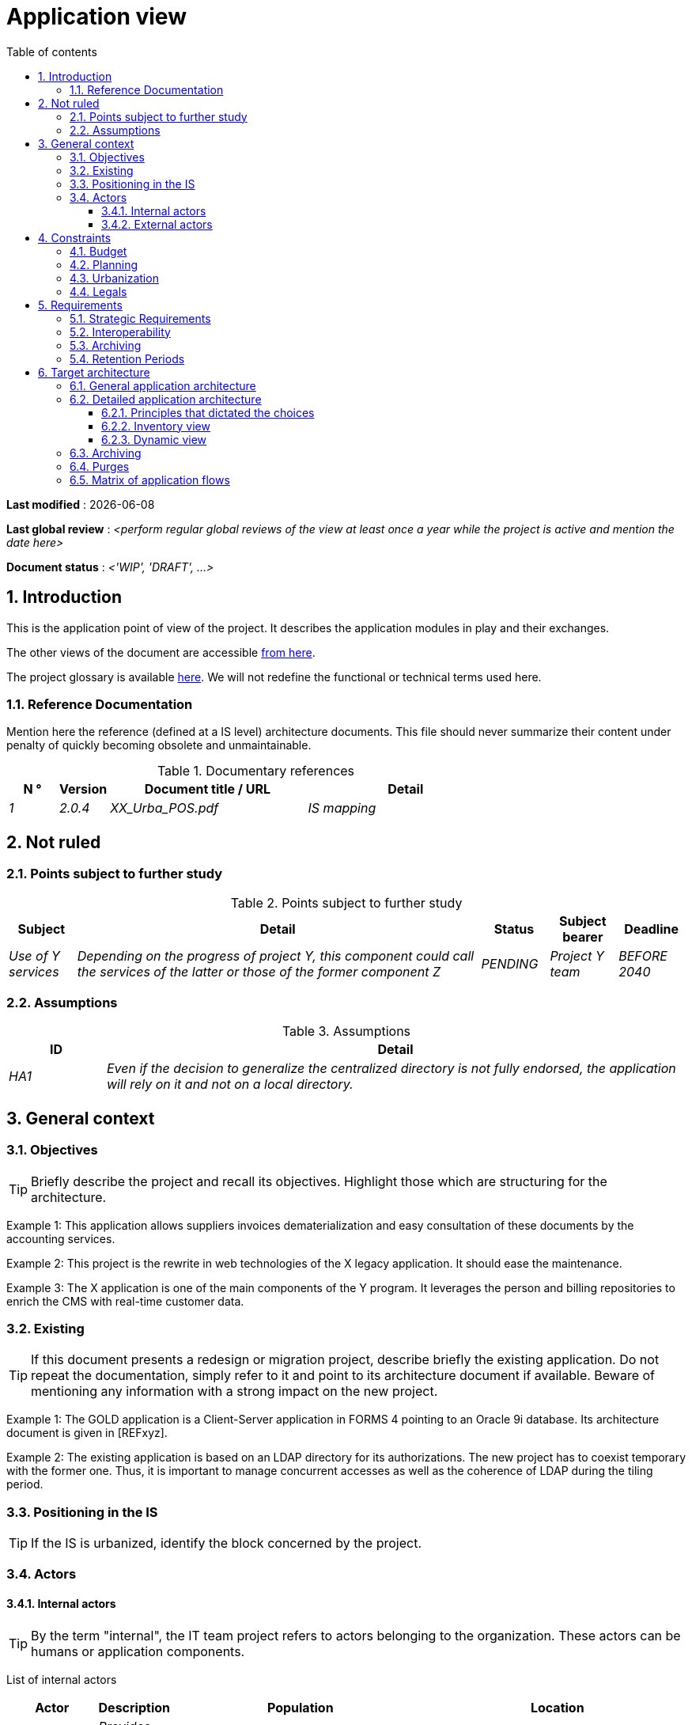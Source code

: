# Application view
:sectnumlevels: 4
:toclevels: 4
:sectnums: 4
:toc: left
:icons: font
:toc-title: Table of contents

*Last modified* : {docdate} 

*Last global review* : _<perform regular global reviews of the view at least once a year while the project is active and mention the date here>_

*Document status* :  _<'WIP', 'DRAFT', ...>_

## Introduction

This is the application point of view of the project. It describes the application modules in play and their exchanges.

The other views of the document are accessible link:./README.adoc[from here].

The project glossary is available link:glossary.adoc[here]. We will not redefine the functional or technical terms used here.

### Reference Documentation

Mention here the reference (defined at a IS level) architecture documents. This file should never summarize their content under penalty of quickly becoming obsolete and unmaintainable.

.Documentary references
[cols="1e,1e,4e,4e"]
|===
| N ° | Version | Document title / URL | Detail

| 1 | 2.0.4 | XX_Urba_POS.pdf | IS mapping |
|=== 

## Not ruled

### Points subject to further study

.Points subject to further study
[cols="1e,6e,1e,1e,1e"]
|===
| Subject | Detail | Status | Subject bearer | Deadline

| Use of Y services
| Depending on the progress of project Y, this component could call the services of the latter or those of the former component Z
| PENDING
| Project Y team
| BEFORE 2040
|===

### Assumptions

.Assumptions
[cols="1e,6e"]
|===
| ID | Detail

| HA1
| Even if the decision to generalize the centralized directory is not fully endorsed, the application will rely on it and not on a local directory.
|===

## General context

### Objectives

[TIP]
Briefly describe the project and recall its objectives. Highlight those which are structuring for the architecture.

====
Example 1: This application allows suppliers invoices dematerialization and easy consultation of these documents by the accounting services.
====
====
Example 2: This project is the rewrite in web technologies of the X legacy application. It should ease the maintenance.
====
====
Example 3: The X application is one of the main components of the Y program. It leverages the person and billing repositories to enrich the CMS with real-time customer data.
====

### Existing

[TIP]
If this document presents a redesign or migration project, describe briefly the existing application. Do not repeat the documentation, simply refer to it and point to its architecture document if available. Beware of mentioning any information with a strong impact on the new project.
====
Example 1: The GOLD application is a Client-Server application in FORMS 4 pointing to an Oracle 9i database. Its architecture document is given in [REFxyz].
====
====
Example 2: The existing application is based on an LDAP directory for its authorizations. The new project has to coexist temporary with the former one. Thus, it is important to manage concurrent accesses as well as the coherence of LDAP during the tiling period.
====

### Positioning in the IS

[TIP]
If the IS is urbanized, identify the block concerned by the project.

### Actors

#### Internal actors

[TIP]
By the term "internal", the IT team project refers to actors belonging to the organization. These actors can be humans or application components.

List of internal actors
[cols="1e,1e,4e,4e"]
|===
| Actor | Description | Population | Location

| Administration system B
| Provides company accounting data
| N/A
| Berlin site

| Agent
| Back-office agent
| 100
| London site

|===

#### External actors

List of external actors
[cols="e,e,e,e"]
|===
| Actor | Description | Population | Location

| Web client
| A company from a PC
| Max 1M
| 10 calls to the GUI per session, one session per day and per actor
| Mobile client
| A company from a mobile
| Max 2M
| Worldwide
|===

## Constraints

### Budget

TIP: Give the budget constraints of the project
====
Example 1: Overall envelope of $1M
====
====
Example 2: Cloud infrastructure should cost less than $20K a month
====

### Planning

TIP: Without detailing the project schedules, it is suggested to highlight interesting elements for the architecture.
====
Example 1: Application Launch before February 2034, prerequisite for the HEAVY program in May 2034.
====

### Urbanization

[TIP]
====
List here the constraints relating to urbanization, this includes for example but not only:

* The rules applicable for calls between components (SOA)
* Call rules between network zones
* The rules concerning the localization of data (MDM)
* The rules concerning the propagation of updates by events (EDA)

====
====
Example 1: Calls between two services are prohibited except service calls to a nomenclature service.
====
====
Example 2: to ensure freshness, it is forbidden to replicate data from the PERSON repository. The latter must be interrogated synchronously if necessary.
====
====
Example 3: When modifying an order, the accounting and invoicing areas will be updated asynchronously via an event.
====
====
Example 4: All the batches must be able to operate in competition with the UIs without locking the resources.
====
====
Example 5: Services cannot be called directly. The calls must be made via an exposed route at the level of the company bus which will in turn call the service. It is then possible to control, prioritize, orchestrate or manage the calls.
====
====
Example 6: The components of this application follow the SOA architecture as defined in the reference document X.
====
====
Example 7: Components in an Internet zone cannot call components in an Intranet zone for security reasons.
====

### Legals

List here (without detailing too much) any legal constraints related to the project.

====
Example 1: The framework contract established with the ESN XYZ provides for the transfer to our company of the copyright on the source code.
====

====
Example 2: The project code will be under the free and open source license GPL V3.
====

====
Example 3: The data exposed by the project will be licensed under ODS-By.
====

====
Example 4: The EULA of the software package provides access to sources for users with shares in the company.
====

## Requirements

TIP: List here the application architecture requirements that may apply to the project. Depending on your context, feel free to add sub-sections.

### Strategic Requirements

TIP: Describe here the requirements related to the overall strategy of the project in terms of trajectory, budget, and organization.

====
Example 1: Development must be able to take place within distributed teams, each working on distinct modules.
====

====
Example 2 (migration project): Legacy modules should require as few adaptations as possible due to a lack of human resources.
====

### Interoperability

TIP: Describe here the requirements regarding protocols, formats, and semantics to be followed to facilitate exchanges with organizations or third parties.

====
Example: Our XYZ modules must be exposed to X organizations from the Internet in the form of authenticated REST APIs.
====


### Archiving

[TIP]
====
Archiving is the copying of important data to a dedicated offline medium for occasional consultation, unlike backup which is intended for restoration. Archives are often required for legal reasons and kept for thirty years or more.

Specify if application data needs to be kept long-term. Specify the reasons for this archiving (usually legal).

Specify if specific integrity protection mechanisms (mainly to prevent any modification) need to be put in place.
====

====
Example 1: As required by the law, accounting data must be kept for at least ten years.
====
====
Example 2: Accounting documents must be kept online (in the database) for at least two years and then can be archived for at least ten more years. A SHA256 hash will be calculated at the time of archiving and stored separately to verify the integrity of the documents if needed.
====

### Retention Periods

TIP: Specify here how long data and documents persisted by your application modules should be kept. Note that these durations may be legally constrained (see legal constraints above), for example in the context of the GDPR right to be forgotten.

TIP: Don't forget to mention technical data (such as logs or technical tables) as well as archives.

====
Example:

.Retention period for data and documents
[cols="1e,1e"]
|====
| Data | Maximum Retention Period

| Payment Data (Credit Card)
| 2 months

| Order List
| 2 years

| Access Logs
| 1 month

| Archived Accounting Data
| 30 years

|====
====


## Target architecture

### General application architecture

[TIP]
====
Present here the application as a whole (without detailing its sub-components) in relation to the other applications of the IS. Also present the macro-data exchanged or stored.

Summarize:

 * The kind of architecture (client-server, monolithic Web, SOA, micro-service, event-driven...).
 * Large network flows between components or between applications in the case of monoliths.
 * Any derogation to applicable architectural rules.

If the application is planned to be implemented in several stages, briefly describe the target trajectory.

====

[TIP]
====

The choice of representation is free but a C4 diagram from System Landscape or a UML2 component diagram seems the most suitable.

Numbering the steps in chronological order ensures a better understanding of the diagram. Group the sub-steps by the notation x, x.y, x.y.z, ...

Do not include specific infrastructure system (SMTP server, security device, reverse proxy, LDAP directories, etc.) which are in the domain of technical architecture. On the contrary, mention Enterprise Service Buses, API Gateway or similar components if they play an application role (service orchestration for example).
====

====
Example 1: AllMyData allows a company to retrieve by email a document summarizing all the information the administration has on it. The administration can supplement its data with those of another administration.
====
====
Example 2: AllMyData is made up of several independent microservices (GUI components, batches or REST services).
====
====
Example 3: Thanks to the August 03, 20xx derogation, the GUI will be written using an SPA (Single Page Application) technology.
====

image::diagrams/general-application-design.svg[General application architecture diagram]

### Detailed application architecture

[TIP]
====
Detail here all the components of the application, the flows between them and with the other applications of the IS.

Provide one or more diagrams (preferably C4 diagrams of the container type or UML2 component diagram).

Ideally, the diagram will fit on an A4 page and be self-supporting and understandable by non-ICT staff. It should become one of the most important documentary artifacts and be in the war room or be printed by every developer.

If the application is particularly complex, draw a diagram for each linking chain.

Use a simple non-significant sequence (1, 2, ..., n) as the flow ID.
The flows are logical and not technical (for example, we can represent a direct HTTP flow between two components when in reality, it passes through an intermediate load balancer: this level of detail will be given in the infrastructure section).

For each stream, give the protocol, a synchronous/asynchronous attribute, a read/write/execute attribute and a description so that the scheme is self-supporting.

We suggest patterns and provide details in https://florat.net/architecture-as-code-with-c4-and-plantuml/[this article].

====

#### Principles that dictated the choices

[TIP]
====
Give here the intention in the architecture conception.
====
====
Example: we will use a monolithic and non-micro-service approach due to a lack of expertise within the IT project team.
====

#### Inventory view

[TIP]
====
Expose the application modules in their different zones or domains.
====
====
Example: module X, Y and Z in the ACCOUNTING domain. Modules A, B in the PERSON domain.
====
image::diagrams/detailed-application-architecture-inventory.svg[Detailed application architecture diagram (inventory view)] 

#### Dynamic view

[TIP]
====
Expose the application modules in their different areas or domains with their main application flows.

Do not detail technical flows (such as flows related to monitoring or clustering).

If the application is complex, propose a global diagram listing
 all the application flows and then a diagram for each main linking chain by numbering the exchanges (use a sequence diagram or (better) a C4 Dynamic Diagram). It is also possible to detail the linking chains by main functionality.
====
====
Example:

image::diagrams/detailed-application-architecture-dynamic.svg[Detailed application architecture diagram (dynamic view)] 

====

### Archiving

[TIP]
====
Describe here the measures to meet archiving requirements. This section will mainly include:

* Technology: Ideally, for security, the archive will be duplicated on multiple media of different technologies: magnetic tape type LTO, optical disk (Blu-ray Disc Recordable for example), cloud storage (such as AWS 'Glacier' or GCP 'Coldline'), SMR mode hard drives, etc.
* A specific storage location distinct from traditional backups (e.g., Cloud, bank vault).
====

====
Example: Bank statements older than 10 years will be archived on LTO tape and hard drive. A set of each medium will be stored in a vault in two different banks.
====

### Purges

[TIP]
====
Describe here the technical measures to meet purge requirements.
====

====
Example 1: The consultation history will be archived by a dump with an SQL query like `COPY (SELECT * FROM my_table WHERE ...) TO '/tmp/dump.tsv'` and then purged by an SQL `DELETE` query after the operator has validated the completeness of the dump.
====

====
Example 2: Each API is responsible for purging the data it exposes. For this, plan internal processes that delete data according to a schedule (cron expression) and configurable criteria.
====


### Matrix of application flows

[TIP]
====
List here the main network flows of the application.

Do not detail the monitoring or clustering streams for example. Indicate the type of network (LAN, WAN).
====

Partial example of an application flow matrix
[cols = '1e, 3e, 1e, 1e, 1e']
|===
| Source | Destination | Network type | Protocol | Mode.footnote:[Read\(R), Write (W) or Call\(C) to a stateless system]

| Company| PC / tablet / external mobile | WAN | gui-allmydata | R
| batch-process-requests | service-compo-pdf | LAN | HTTP | C
|===
